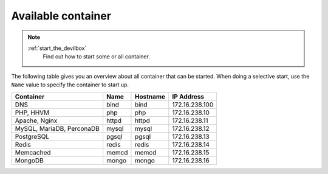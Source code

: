 .. _available_container:

*******************
Available container
*******************

.. note::
   :ref:`start_the_devilbox`
       Find out how to start some or all container.

The following table gives you an overview about all container that can be started.
When doing a selective start, use the ``Name`` value to specify the container to start up.

+---------------------------+-------+----------+----------------+
| Container                 | Name  | Hostname | IP Address     |
+===========================+=======+==========+================+
| DNS                       | bind  | bind     | 172.16.238.100 |
+---------------------------+-------+----------+----------------+
| PHP, HHVM                 | php   | php      | 172.16.238.10  |
+---------------------------+-------+----------+----------------+
| Apache, Nginx             | httpd | httpd    | 172.16.238.11  |
+---------------------------+-------+----------+----------------+
| MySQL, MariaDB, PerconaDB | mysql | mysql    | 172.16.238.12  |
+---------------------------+-------+----------+----------------+
| PostgreSQL                | pgsql | pgsql    | 172.16.238.13  |
+---------------------------+-------+----------+----------------+
| Redis                     | redis | redis    | 172.16.238.14  |
+---------------------------+-------+----------+----------------+
| Memcached                 | memcd | memcd    | 172.16.238.15  |
+---------------------------+-------+----------+----------------+
| MongoDB                   | mongo | mongo    | 172.16.238.16  |
+---------------------------+-------+----------+----------------+
